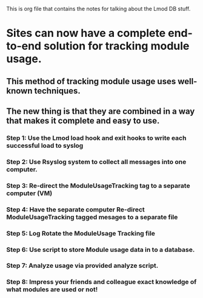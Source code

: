 This is org file that contains the notes for talking about the Lmod DB
stuff.

* Sites can now have a complete end-to-end solution for tracking module usage.
** This method of tracking module usage uses well-known techniques.
** The new thing is that they are combined in a way that makes it complete and easy to use.
*** Step 1: Use the Lmod load hook and exit hooks to write each successful load to syslog
*** Step 2: Use Rsyslog system to collect all messages into one computer.
*** Step 3: Re-direct the ModuleUsageTracking tag to a separate computer (VM) 
*** Step 4: Have the separate computer Re-direct ModuleUsageTracking tagged mesages to a separate file
*** Step 5: Log Rotate the ModuleUsage Tracking file
*** Step 6: Use script to store Module usage data in to a database.
*** Step 7: Analyze usage via provided analyze script.
*** Step 8: Impress your friends and colleague exact knowledge of what modules are used or not!

 
    
